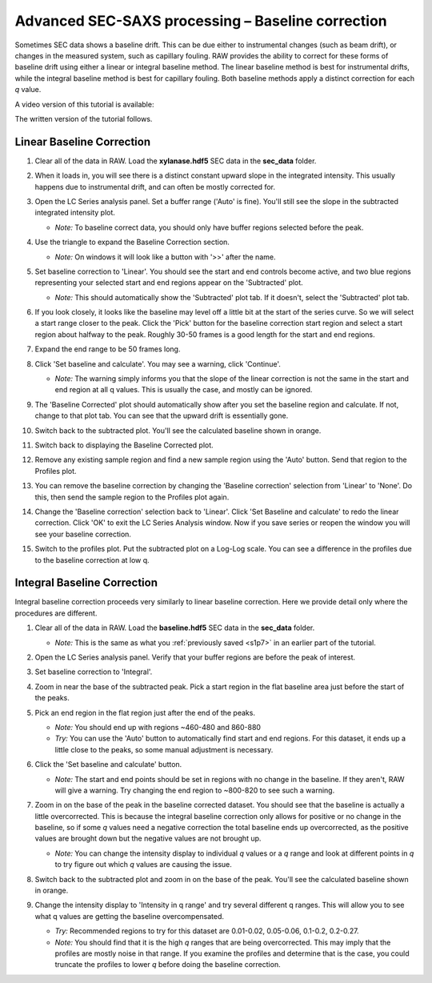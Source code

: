 Advanced SEC-SAXS processing – Baseline correction
^^^^^^^^^^^^^^^^^^^^^^^^^^^^^^^^^^^^^^^^^^^^^^^^^^^^^^^

Sometimes SEC data shows a baseline drift. This can be due either to instrumental
changes (such as beam drift), or changes in the measured system, such as capillary
fouling. RAW provides the ability to correct for these forms of baseline drift
using either a linear or integral baseline method. The linear baseline method
is best for instrumental drifts, while the integral baseline method is best
for capillary fouling. Both baseline methods apply a distinct correction for each
*q* value.

A video version of this tutorial is available:

.. raw:: html

    <style>.embed-container { position: relative; padding-bottom: 56.25%; height: 0; overflow: hidden; max-width: 100%; } .embed-container iframe, .embed-container object, .embed-container embed { position: absolute; top: 0; left: 0; width: 100%; height: 100%; }</style><div class='embed-container'><iframe src='https://www.youtube.com/embed/ftFPs6XTyEA' frameborder='0' allowfullscreen></iframe></div>

The written version of the tutorial follows.

Linear Baseline Correction
*****************************

#.  Clear all of the data in RAW. Load the **xylanase.hdf5** SEC data in the
    **sec_data** folder.

#.  When it loads in, you will see there is a distinct constant upward slope in the
    integrated intensity. This usually happens due to instrumental drift,
    and can often be mostly corrected for.

    |baseline_series_plot_png|

#.  Open the LC Series analysis panel. Set a buffer range ('Auto' is fine).
    You'll still see the slope in the subtracted integrated intensity plot.

    *   *Note:* To baseline correct data, you should only have buffer regions
        selected before the peak.

#.  Use the triangle to expand the Baseline Correction section.

    *   *Note:* On windows it will look like a button with '>>' after the
        name.

    |lc_analysis_baseline_expand_png|

#.  Set baseline correction to 'Linear'. You should see the start and end
    controls become active, and two blue regions representing your selected
    start and end regions appear on the 'Subtracted' plot.

    *   *Note:* This should automatically show the 'Subtracted' plot tab. If
        it doesn't, select the 'Subtracted' plot tab.

    |lc_analysis_baseline_linear_png|

#.  If you look closely, it looks like the baseline may level off a little bit
    at the start of the series curve. So we will select a start range closer
    to the peak. Click the 'Pick' button for the baseline correction start region
    and select a start region about halfway to the peak. Roughly 30-50 frames
    is a good length for the start and end regions.

    |lc_analysis_baseline_linear_pick_png|

#.  Expand the end range to be 50 frames long.

    |lc_analysis_baseline_linear_range_png|

#.  Click 'Set baseline and calculate'. You may see a warning, click 'Continue'.

    *   *Note:* The warning simply informs you that the slope of the linear correction
        is not the same in the start and end region at all q values. This is usually
        the case, and mostly can be ignored.

    |lc_analysis_baseline_linear_warning_png|

#.  The 'Baseline Corrected' plot should automatically show after you set the
    baseline region and calculate. If not, change to that plot tab. You can
    see that the upward drift is essentially gone.

    |lc_analysis_baseline_linear_corrected_png|

#.  Switch back to the subtracted plot. You'll see the calculated baseline
    shown in orange.

    |lc_analysis_baseline_linear_baseline_png|

#.  Switch back to displaying the Baseline Corrected plot.

#.  Remove any existing sample region and find a new sample region using the 'Auto'
    button. Send that region to the Profiles plot.

#.  You can remove the baseline correction by changing the 'Baseline correction'
    selection from 'Linear' to 'None'. Do this, then send the sample region to the
    Profiles plot again.

#.  Change the 'Baseline correction' selection back to 'Linear'. Click 'Set Baseline
    and calculate' to redo the linear correction. Click 'OK' to exit the LC Series
    Analysis window. Now if you save series or reopen the window you will see
    your baseline correction.

#.  Switch to the profiles plot. Put the subtracted plot on a Log-Log scale.
    You can see a difference in the profiles due to the baseline correction at
    low q.

    |baseline_linear_profiles_png|

Integral Baseline Correction
******************************

Integral baseline correction proceeds very similarly to linear baseline correction.
Here we provide detail only where the procedures are different.

#.  Clear all of the data in RAW. Load the **baseline.hdf5** SEC data in the
    **sec_data** folder.

    *   *Note:* This is the same as what you :ref:`previously saved <s1p7>` in
        an earlier part of the tutorial.

#.  Open the LC Series analysis panel. Verify that your buffer regions
    are before the peak of interest.

#.  Set baseline correction to 'Integral'.

#.  Zoom in near the base of the subtracted peak. Pick a start region in the
    flat baseline area just before the start of the peaks.

#.  Pick an end region in the flat region just after the end of the peaks.

    *   *Note:* You should end up with regions ~460-480 and 860-880

    *   *Try:* You can use the 'Auto' button to automatically find start and end
        regions. For this dataset, it ends up a little close to the peaks, so
        some manual adjustment is necessary.

    |lc_analysis_baseline_regions_png|

#.  Click the 'Set baseline and calculate' button.

    *   *Note:* The start and end points should be set in regions with no change
        in the baseline. If they aren't, RAW will give a warning. Try changing the
        end region to ~800-820 to see such a warning.

#.  Zoom in on the base of the peak in the baseline corrected dataset. You should
    see that the baseline is actually a little overcorrected. This is because
    the integral baseline correction only allows for positive or no change in the
    baseline, so if some *q* values need a negative correction the total baseline
    ends up overcorrected, as the positive values are brought down but the negative
    values are not brought up.

    *   *Note:* You can change the intensity display to individual *q* values or
        a *q* range and look at different points in *q* to try figure out which *q*
        values are causing the issue.

    |lc_analysis_baseline_overcorrect_png|

#.  Switch back to the subtracted plot and zoom in on the base of the peak.
    You'll see the calculated baseline shown in orange.

    |lc_analysis_baseline_baseline_png|

#.  Change the intensity display to 'Intensity in q range' and try several
    different q ranges. This will allow you to see what q values are getting
    the baseline overcompensated.

    *   *Try:* Recommended regions to try for this dataset are 0.01-0.02, 0.05-0.06,
        0.1-0.2, 0.2-0.27.

    *   *Note:* You should find that it is the high *q* ranges that are being
        overcorrected. This may imply that the profiles are mostly noise in
        that range. If you examine the profiles and determine that is the case,
        you could truncate the profiles to lower *q* before doing the baseline
        correction.


.. |baseline_series_plot_png| image:: images/baseline_series_plot.png
    :target: ../_images/baseline_series_plot.png

.. |lc_analysis_baseline_expand_png| image:: images/lc_analysis_baseline_expand.png
    :width: 300 px
    :target: ../_images/lc_analysis_baseline_expand.png

.. |lc_analysis_baseline_linear_png| image:: images/lc_analysis_baseline_linear.png
    :target: ../_images/lc_analysis_baseline_linear.png

.. |lc_analysis_baseline_linear_pick_png| image:: images/lc_analysis_baseline_linear_pick.png
    :width: 300 px
    :target: ../_images/lc_analysis_baseline_linear_pick.png

.. |lc_analysis_baseline_linear_range_png| image:: images/lc_analysis_baseline_linear_range.png
    :target: ../_images/lc_analysis_baseline_linear_range.png

.. |lc_analysis_baseline_linear_warning_png| image:: images/lc_analysis_baseline_linear_warning.png
    :width: 500 px
    :target: ../_images/lc_analysis_baseline_linear_warning.png

.. |lc_analysis_baseline_linear_corrected_png| image:: images/lc_analysis_baseline_linear_corrected.png
    :target: ../_images/lc_analysis_baseline_linear_corrected.png

.. |lc_analysis_baseline_linear_baseline_png| image:: images/lc_analysis_baseline_linear_baseline.png
    :target: ../_images/lc_analysis_baseline_linear_baseline.png

.. |baseline_linear_profiles_png| image:: images/baseline_linear_profiles.png
    :target: ../_images/baseline_linear_profiles.png


.. |lc_analysis_baseline_pick_png| image:: images/lc_analysis_baseline_pick.png
    :width: 300 px
    :target: ../_images/baseline_series_plot.png

.. |lc_analysis_baseline_regions_png| image:: images/lc_analysis_baseline_regions.png
    :target: ../_images/lc_analysis_baseline_regions.png

.. |lc_analysis_baseline_overcorrect_png| image:: images/lc_analysis_baseline_overcorrect.png
    :target: ../_images/lc_analysis_baseline_overcorrect.png

.. |lc_analysis_baseline_baseline_png| image:: images/lc_analysis_baseline_baseline.png
    :target: ../_images/lc_analysis_baseline_baseline.png
